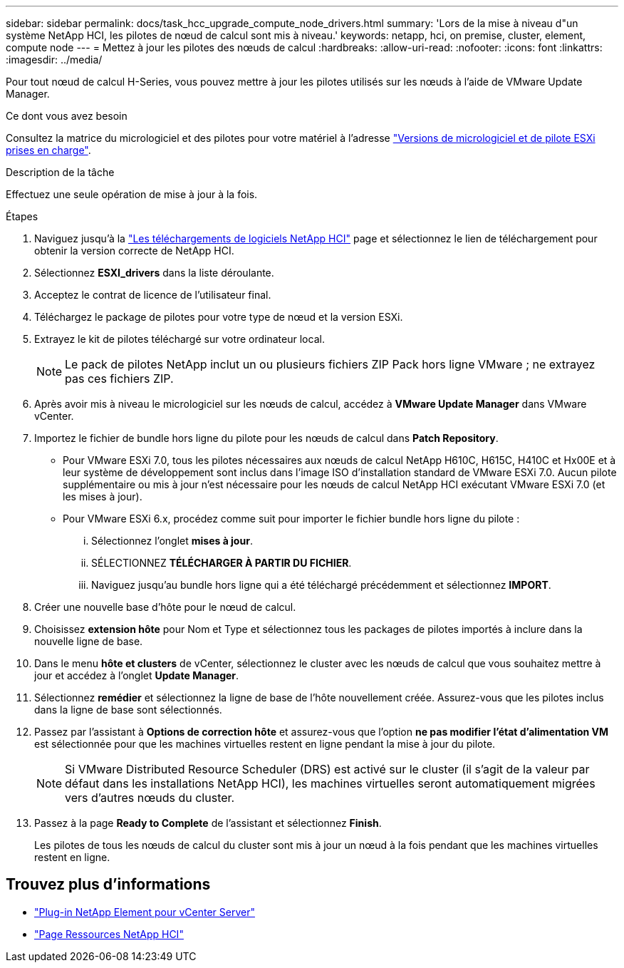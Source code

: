---
sidebar: sidebar 
permalink: docs/task_hcc_upgrade_compute_node_drivers.html 
summary: 'Lors de la mise à niveau d"un système NetApp HCI, les pilotes de nœud de calcul sont mis à niveau.' 
keywords: netapp, hci, on premise, cluster, element, compute node 
---
= Mettez à jour les pilotes des nœuds de calcul
:hardbreaks:
:allow-uri-read: 
:nofooter: 
:icons: font
:linkattrs: 
:imagesdir: ../media/


[role="lead"]
Pour tout nœud de calcul H-Series, vous pouvez mettre à jour les pilotes utilisés sur les nœuds à l'aide de VMware Update Manager.

.Ce dont vous avez besoin
Consultez la matrice du micrologiciel et des pilotes pour votre matériel à l'adresse link:firmware_driver_versions.html["Versions de micrologiciel et de pilote ESXi prises en charge"].

.Description de la tâche
Effectuez une seule opération de mise à jour à la fois.

.Étapes
. Naviguez jusqu'à la https://mysupport.netapp.com/site/products/all/details/netapp-hci/downloads-tab["Les téléchargements de logiciels NetApp HCI"^] page et sélectionnez le lien de téléchargement pour obtenir la version correcte de NetApp HCI.
. Sélectionnez *ESXI_drivers* dans la liste déroulante.
. Acceptez le contrat de licence de l'utilisateur final.
. Téléchargez le package de pilotes pour votre type de nœud et la version ESXi.
. Extrayez le kit de pilotes téléchargé sur votre ordinateur local.
+

NOTE: Le pack de pilotes NetApp inclut un ou plusieurs fichiers ZIP Pack hors ligne VMware ; ne extrayez pas ces fichiers ZIP.

. Après avoir mis à niveau le micrologiciel sur les nœuds de calcul, accédez à *VMware Update Manager* dans VMware vCenter.
. Importez le fichier de bundle hors ligne du pilote pour les nœuds de calcul dans *Patch Repository*.
+
** Pour VMware ESXi 7.0, tous les pilotes nécessaires aux nœuds de calcul NetApp H610C, H615C, H410C et Hx00E et à leur système de développement sont inclus dans l'image ISO d'installation standard de VMware ESXi 7.0. Aucun pilote supplémentaire ou mis à jour n'est nécessaire pour les nœuds de calcul NetApp HCI exécutant VMware ESXi 7.0 (et les mises à jour).
** Pour VMware ESXi 6.x, procédez comme suit pour importer le fichier bundle hors ligne du pilote :
+
... Sélectionnez l'onglet *mises à jour*.
... SÉLECTIONNEZ *TÉLÉCHARGER À PARTIR DU FICHIER*.
... Naviguez jusqu'au bundle hors ligne qui a été téléchargé précédemment et sélectionnez *IMPORT*.




. Créer une nouvelle base d'hôte pour le nœud de calcul.
. Choisissez *extension hôte* pour Nom et Type et sélectionnez tous les packages de pilotes importés à inclure dans la nouvelle ligne de base.
. Dans le menu *hôte et clusters* de vCenter, sélectionnez le cluster avec les nœuds de calcul que vous souhaitez mettre à jour et accédez à l'onglet *Update Manager*.
. Sélectionnez *remédier* et sélectionnez la ligne de base de l'hôte nouvellement créée. Assurez-vous que les pilotes inclus dans la ligne de base sont sélectionnés.
. Passez par l'assistant à *Options de correction hôte* et assurez-vous que l'option *ne pas modifier l'état d'alimentation VM* est sélectionnée pour que les machines virtuelles restent en ligne pendant la mise à jour du pilote.
+

NOTE: Si VMware Distributed Resource Scheduler (DRS) est activé sur le cluster (il s'agit de la valeur par défaut dans les installations NetApp HCI), les machines virtuelles seront automatiquement migrées vers d'autres nœuds du cluster.

. Passez à la page *Ready to Complete* de l'assistant et sélectionnez *Finish*.
+
Les pilotes de tous les nœuds de calcul du cluster sont mis à jour un nœud à la fois pendant que les machines virtuelles restent en ligne.



[discrete]
== Trouvez plus d'informations

* https://docs.netapp.com/us-en/vcp/index.html["Plug-in NetApp Element pour vCenter Server"^]
* https://www.netapp.com/hybrid-cloud/hci-documentation/["Page Ressources NetApp HCI"^]

